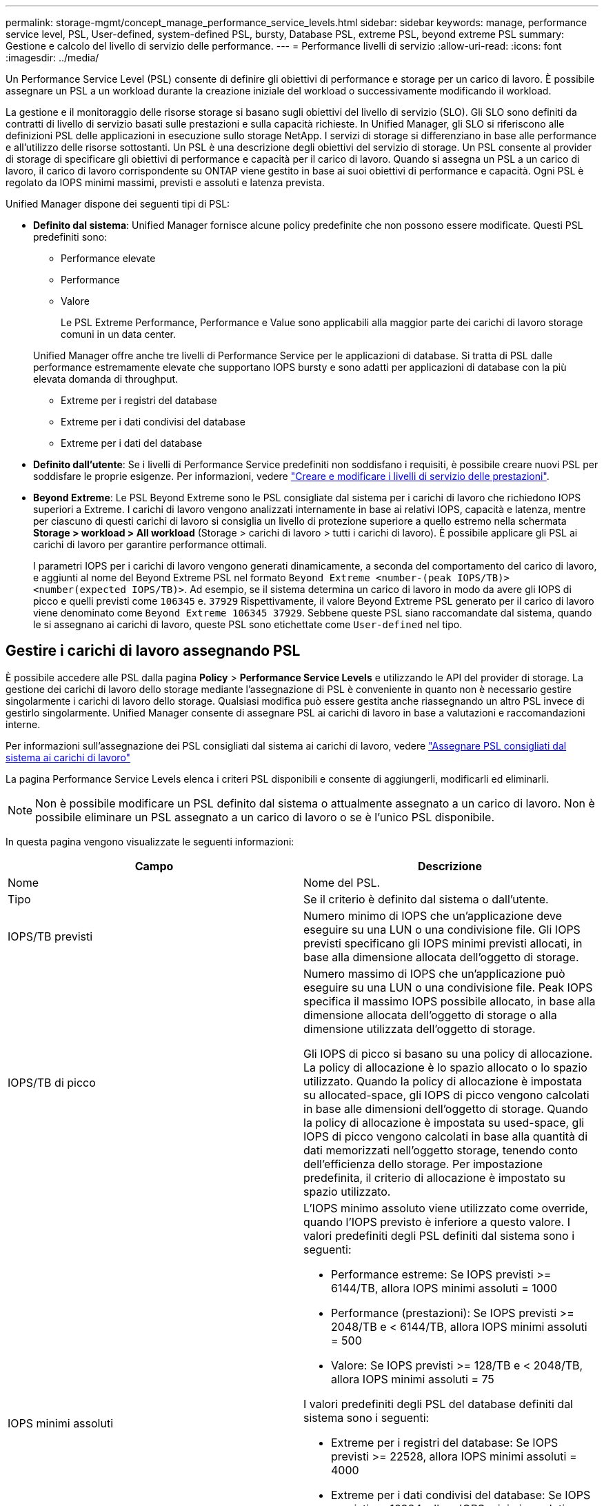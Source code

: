 ---
permalink: storage-mgmt/concept_manage_performance_service_levels.html 
sidebar: sidebar 
keywords: manage, performance service level, PSL, User-defined, system-defined PSL, bursty, Database PSL, extreme PSL, beyond extreme PSL 
summary: Gestione e calcolo del livello di servizio delle performance. 
---
= Performance livelli di servizio
:allow-uri-read: 
:icons: font
:imagesdir: ../media/


[role="lead"]
Un Performance Service Level (PSL) consente di definire gli obiettivi di performance e storage per un carico di lavoro. È possibile assegnare un PSL a un workload durante la creazione iniziale del workload o successivamente modificando il workload.

La gestione e il monitoraggio delle risorse storage si basano sugli obiettivi del livello di servizio (SLO). Gli SLO sono definiti da contratti di livello di servizio basati sulle prestazioni e sulla capacità richieste. In Unified Manager, gli SLO si riferiscono alle definizioni PSL delle applicazioni in esecuzione sullo storage NetApp. I servizi di storage si differenziano in base alle performance e all'utilizzo delle risorse sottostanti. Un PSL è una descrizione degli obiettivi del servizio di storage. Un PSL consente al provider di storage di specificare gli obiettivi di performance e capacità per il carico di lavoro. Quando si assegna un PSL a un carico di lavoro, il carico di lavoro corrispondente su ONTAP viene gestito in base ai suoi obiettivi di performance e capacità. Ogni PSL è regolato da IOPS minimi massimi, previsti e assoluti e latenza prevista.

Unified Manager dispone dei seguenti tipi di PSL:

* *Definito dal sistema*: Unified Manager fornisce alcune policy predefinite che non possono essere modificate. Questi PSL predefiniti sono:
+
** Performance elevate
** Performance
** Valore
+
Le PSL Extreme Performance, Performance e Value sono applicabili alla maggior parte dei carichi di lavoro storage comuni in un data center.

+
Unified Manager offre anche tre livelli di Performance Service per le applicazioni di database. Si tratta di PSL dalle performance estremamente elevate che supportano IOPS bursty e sono adatti per applicazioni di database con la più elevata domanda di throughput.

** Extreme per i registri del database
** Extreme per i dati condivisi del database
** Extreme per i dati del database


* *Definito dall'utente*: Se i livelli di Performance Service predefiniti non soddisfano i requisiti, è possibile creare nuovi PSL per soddisfare le proprie esigenze. Per informazioni, vedere link:../storage-mgmt/task_create_and_edit_psls.html["Creare e modificare i livelli di servizio delle prestazioni"].
* *Beyond Extreme*: Le PSL Beyond Extreme sono le PSL consigliate dal sistema per i carichi di lavoro che richiedono IOPS superiori a Extreme. I carichi di lavoro vengono analizzati internamente in base ai relativi IOPS, capacità e latenza, mentre per ciascuno di questi carichi di lavoro si consiglia un livello di protezione superiore a quello estremo nella schermata *Storage > workload > All workload* (Storage > carichi di lavoro > tutti i carichi di lavoro). È possibile applicare gli PSL ai carichi di lavoro per garantire performance ottimali.
+
I parametri IOPS per i carichi di lavoro vengono generati dinamicamente, a seconda del comportamento del carico di lavoro, e aggiunti al nome del Beyond Extreme PSL nel formato `Beyond Extreme <number-(peak IOPS/TB)> <number(expected IOPS/TB)>`. Ad esempio, se il sistema determina un carico di lavoro in modo da avere gli IOPS di picco e quelli previsti come `106345` e. `37929` Rispettivamente, il valore Beyond Extreme PSL generato per il carico di lavoro viene denominato come `Beyond Extreme 106345 37929`. Sebbene queste PSL siano raccomandate dal sistema, quando le si assegnano ai carichi di lavoro, queste PSL sono etichettate come `User-defined` nel tipo.





== Gestire i carichi di lavoro assegnando PSL

È possibile accedere alle PSL dalla pagina *Policy* > *Performance Service Levels* e utilizzando le API del provider di storage. La gestione dei carichi di lavoro dello storage mediante l'assegnazione di PSL è conveniente in quanto non è necessario gestire singolarmente i carichi di lavoro dello storage. Qualsiasi modifica può essere gestita anche riassegnando un altro PSL invece di gestirlo singolarmente. Unified Manager consente di assegnare PSL ai carichi di lavoro in base a valutazioni e raccomandazioni interne.

Per informazioni sull'assegnazione dei PSL consigliati dal sistema ai carichi di lavoro, vedere link:..//storage-mgmt/concept_assign_policies_on_workloads.html#assign-system-recommended-psls-to-workloads["Assegnare PSL consigliati dal sistema ai carichi di lavoro"]

La pagina Performance Service Levels elenca i criteri PSL disponibili e consente di aggiungerli, modificarli ed eliminarli.


NOTE: Non è possibile modificare un PSL definito dal sistema o attualmente assegnato a un carico di lavoro. Non è possibile eliminare un PSL assegnato a un carico di lavoro o se è l'unico PSL disponibile.

In questa pagina vengono visualizzate le seguenti informazioni:

|===
| Campo | Descrizione 


 a| 
Nome
 a| 
Nome del PSL.



 a| 
Tipo
 a| 
Se il criterio è definito dal sistema o dall'utente.



 a| 
IOPS/TB previsti
 a| 
Numero minimo di IOPS che un'applicazione deve eseguire su una LUN o una condivisione file. Gli IOPS previsti specificano gli IOPS minimi previsti allocati, in base alla dimensione allocata dell'oggetto di storage.



 a| 
IOPS/TB di picco
 a| 
Numero massimo di IOPS che un'applicazione può eseguire su una LUN o una condivisione file. Peak IOPS specifica il massimo IOPS possibile allocato, in base alla dimensione allocata dell'oggetto di storage o alla dimensione utilizzata dell'oggetto di storage.

Gli IOPS di picco si basano su una policy di allocazione. La policy di allocazione è lo spazio allocato o lo spazio utilizzato. Quando la policy di allocazione è impostata su allocated-space, gli IOPS di picco vengono calcolati in base alle dimensioni dell'oggetto di storage. Quando la policy di allocazione è impostata su used-space, gli IOPS di picco vengono calcolati in base alla quantità di dati memorizzati nell'oggetto storage, tenendo conto dell'efficienza dello storage. Per impostazione predefinita, il criterio di allocazione è impostato su spazio utilizzato.



 a| 
IOPS minimi assoluti
 a| 
L'IOPS minimo assoluto viene utilizzato come override, quando l'IOPS previsto è inferiore a questo valore. I valori predefiniti degli PSL definiti dal sistema sono i seguenti:

* Performance estreme: Se IOPS previsti >= 6144/TB, allora IOPS minimi assoluti = 1000
* Performance (prestazioni): Se IOPS previsti >= 2048/TB e < 6144/TB, allora IOPS minimi assoluti = 500
* Valore: Se IOPS previsti >= 128/TB e < 2048/TB, allora IOPS minimi assoluti = 75


I valori predefiniti degli PSL del database definiti dal sistema sono i seguenti:

* Extreme per i registri del database: Se IOPS previsti >= 22528, allora IOPS minimi assoluti = 4000
* Extreme per i dati condivisi del database: Se IOPS previsti >= 16384, allora IOPS minimi assoluti = 2000
* Extreme per i dati del database: Se IOPS previsti >= 12288, allora IOPS minimi assoluti = 2000


Il valore più elevato degli IOPS minimi assoluti per gli PSL personalizzati può essere un massimo di 75000. Il valore inferiore viene calcolato come segue:

1000/latenza prevista



 a| 
Latenza prevista
 a| 
Latenza prevista per gli IOPS dello storage in millisecondi per operazione (ms/op).



 a| 
Capacità
 a| 
Capacità totale disponibile e utilizzata nei cluster.



 a| 
Carichi di lavoro
 a| 
Numero di carichi di lavoro dello storage a cui è stato assegnato il PSL.

|===
Per informazioni su come i picchi di IOPS e gli IOPS previsti aiutano a ottenere performance differenziate coerenti sui cluster ONTAP, consulta il seguente articolo della Knowledge base:https://kb.netapp.com/Advice_and_Troubleshooting/Data_Infrastructure_Management/Active_IQ_Unified_Manager/What_is_Performance_Budgeting%3F["Cos'è il budget per le performance?"]



=== Eventi generati per i carichi di lavoro che violano la soglia definita dagli PSL

Si noti che se i carichi di lavoro superano il valore di latenza previsto per il 30% del tempo durante l'ora precedente, Unified Manager genera uno dei seguenti eventi per notificare un potenziale problema di performance:

* Soglia di latenza del volume del carico di lavoro violata come definito dalla Performance Service Level Policy
* Soglia di latenza LUN del carico di lavoro violata come definito dalla Performance Service Level Policy.


Si consiglia di analizzare il carico di lavoro per vedere cosa potrebbe causare valori di latenza più elevati.

Per ulteriori informazioni, consultare i seguenti collegamenti:

* link:../events/reference_volume_events.html#impact-area-performance["Eventi di volume"]
* link:../performance-checker/concept_what_happens_when_performance_threshold_policy_is_breached.html["Cosa accade quando una policy di soglia delle performance viene violata"]
* link:..//performance-checker/concept_how_unified_manager_uses_workload_response_time.html["Come Unified Manager utilizza la latenza dei workload per identificare i problemi di performance"]
* link:../performance-checker/concept_what_performance_events_are.html["Quali sono gli eventi relativi alle performance"]




=== PSL definiti dal sistema

La seguente tabella fornisce informazioni sugli PSL definiti dal sistema:

|===
| Performance Service Level | Descrizione e caso d'utilizzo | Latenza prevista (ms/op) | IOPS di picco | IOPS previsti | IOPS minimi assoluti 


 a| 
Performance elevate
 a| 
Offre un throughput estremamente elevato a una latenza molto bassa

Ideale per applicazioni sensibili alla latenza
 a| 
1
 a| 
12288
 a| 
6144
 a| 
1000



 a| 
Performance
 a| 
Offre un throughput elevato a bassa latenza

Ideale per database e applicazioni virtualizzate
 a| 
2
 a| 
4096
 a| 
2048
 a| 
500



 a| 
Valore
 a| 
Offre un'elevata capacità di storage e una latenza moderata

Ideale per applicazioni ad alta capacità come e-mail, contenuti Web, condivisioni di file e destinazioni di backup
 a| 
17
 a| 
512
 a| 
128
 a| 
75



 a| 
Extreme per i registri del database
 a| 
Offre il massimo throughput con la latenza più bassa.

Ideale per applicazioni di database che supportano i log di database. Questo PSL offre il throughput più elevato perché i log del database sono estremamente bursty e la registrazione è costantemente richiesta.
 a| 
1
 a| 
45056
 a| 
22528
 a| 
4000



 a| 
Extreme per i dati condivisi del database
 a| 
Offre un throughput molto elevato con la latenza più bassa.

Ideale per i dati delle applicazioni di database memorizzati in un archivio dati comune, ma condivisi tra database.
 a| 
1
 a| 
32768
 a| 
16384
 a| 
2000



 a| 
Extreme per i dati del database
 a| 
Offre un throughput elevato con la latenza più bassa.

Ideale per i dati delle applicazioni di database, come le informazioni sulle tabelle di database e i metadati.
 a| 
1
 a| 
24576
 a| 
12288
 a| 
2000

|===
